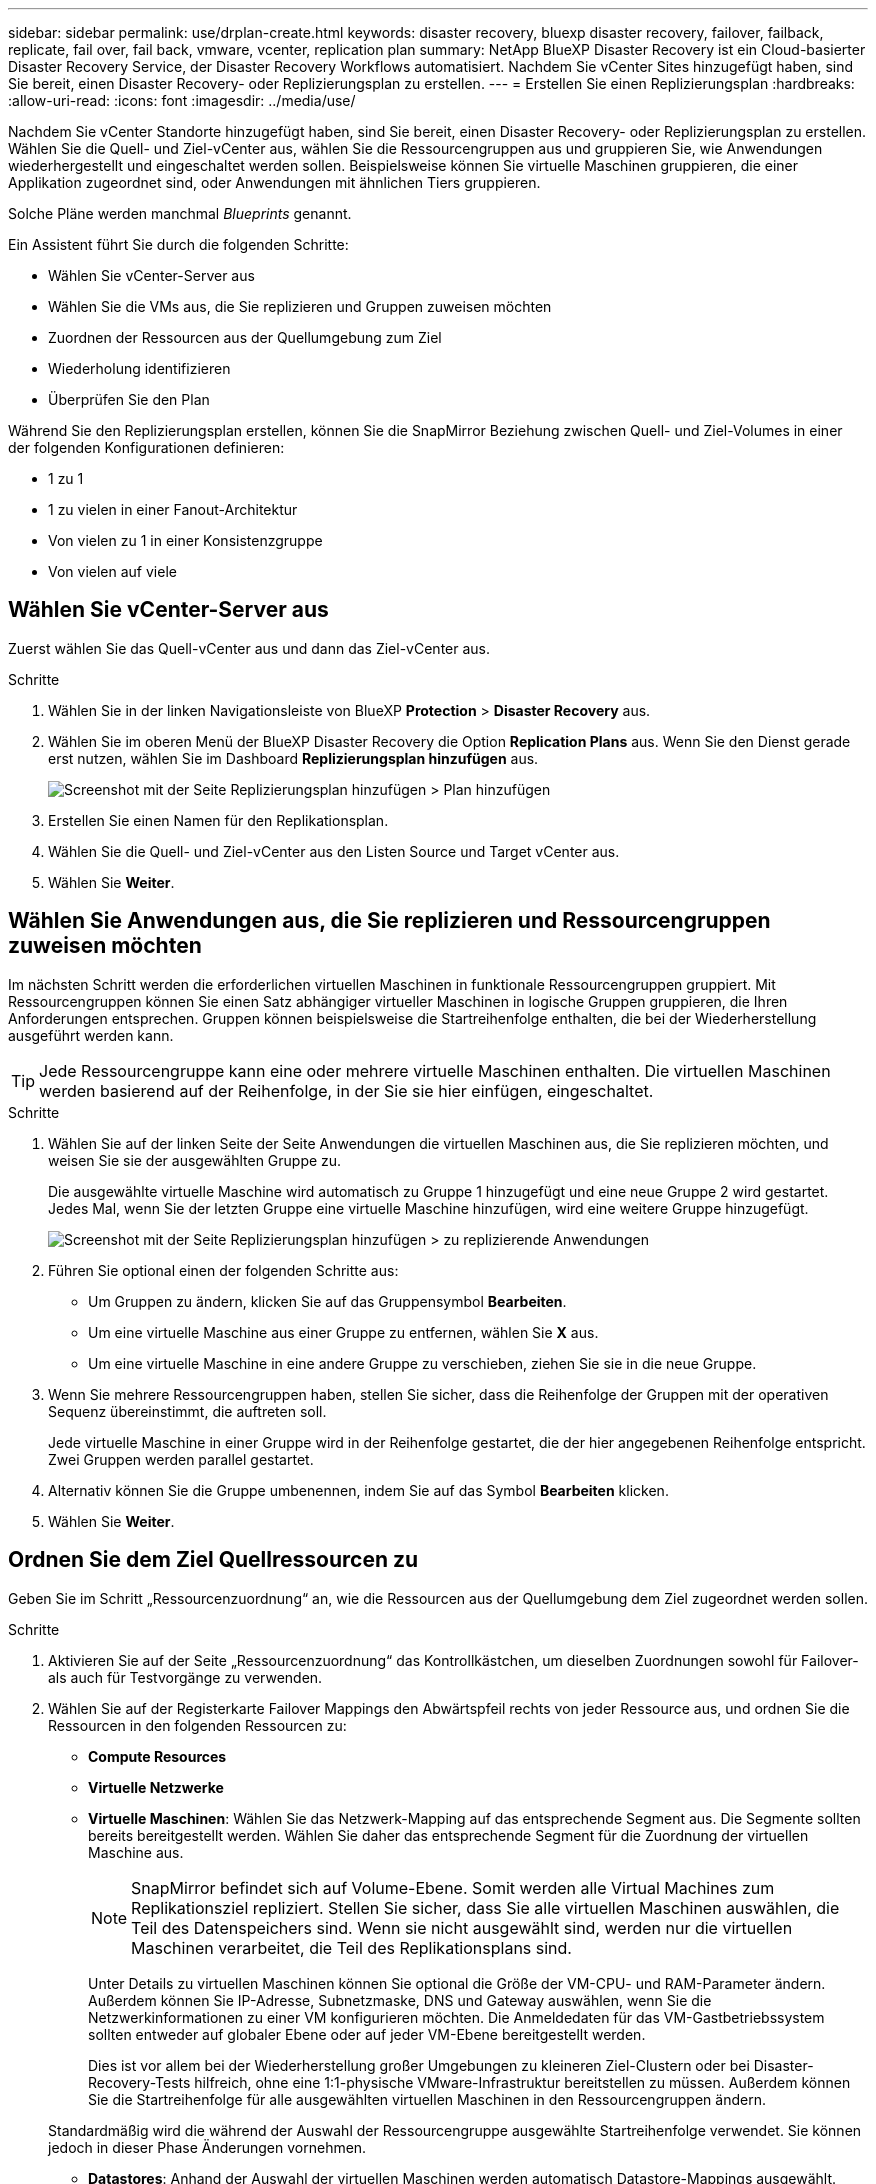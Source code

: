 ---
sidebar: sidebar 
permalink: use/drplan-create.html 
keywords: disaster recovery, bluexp disaster recovery, failover, failback, replicate, fail over, fail back, vmware, vcenter, replication plan 
summary: NetApp BlueXP Disaster Recovery ist ein Cloud-basierter Disaster Recovery Service, der Disaster Recovery Workflows automatisiert. Nachdem Sie vCenter Sites hinzugefügt haben, sind Sie bereit, einen Disaster Recovery- oder Replizierungsplan zu erstellen. 
---
= Erstellen Sie einen Replizierungsplan
:hardbreaks:
:allow-uri-read: 
:icons: font
:imagesdir: ../media/use/


[role="lead"]
Nachdem Sie vCenter Standorte hinzugefügt haben, sind Sie bereit, einen Disaster Recovery- oder Replizierungsplan zu erstellen. Wählen Sie die Quell- und Ziel-vCenter aus, wählen Sie die Ressourcengruppen aus und gruppieren Sie, wie Anwendungen wiederhergestellt und eingeschaltet werden sollen. Beispielsweise können Sie virtuelle Maschinen gruppieren, die einer Applikation zugeordnet sind, oder Anwendungen mit ähnlichen Tiers gruppieren.

Solche Pläne werden manchmal _Blueprints_ genannt.

Ein Assistent führt Sie durch die folgenden Schritte:

* Wählen Sie vCenter-Server aus
* Wählen Sie die VMs aus, die Sie replizieren und Gruppen zuweisen möchten
* Zuordnen der Ressourcen aus der Quellumgebung zum Ziel
* Wiederholung identifizieren
* Überprüfen Sie den Plan


Während Sie den Replizierungsplan erstellen, können Sie die SnapMirror Beziehung zwischen Quell- und Ziel-Volumes in einer der folgenden Konfigurationen definieren:

* 1 zu 1
* 1 zu vielen in einer Fanout-Architektur
* Von vielen zu 1 in einer Konsistenzgruppe
* Von vielen auf viele




== Wählen Sie vCenter-Server aus

Zuerst wählen Sie das Quell-vCenter aus und dann das Ziel-vCenter aus.

.Schritte
. Wählen Sie in der linken Navigationsleiste von BlueXP *Protection* > *Disaster Recovery* aus.
. Wählen Sie im oberen Menü der BlueXP Disaster Recovery die Option *Replication Plans* aus. Wenn Sie den Dienst gerade erst nutzen, wählen Sie im Dashboard *Replizierungsplan hinzufügen* aus.
+
image:dr-plan-create-name.png["Screenshot mit der Seite Replizierungsplan hinzufügen > Plan hinzufügen"]

. Erstellen Sie einen Namen für den Replikationsplan.
. Wählen Sie die Quell- und Ziel-vCenter aus den Listen Source und Target vCenter aus.
. Wählen Sie *Weiter*.




== Wählen Sie Anwendungen aus, die Sie replizieren und Ressourcengruppen zuweisen möchten

Im nächsten Schritt werden die erforderlichen virtuellen Maschinen in funktionale Ressourcengruppen gruppiert. Mit Ressourcengruppen können Sie einen Satz abhängiger virtueller Maschinen in logische Gruppen gruppieren, die Ihren Anforderungen entsprechen. Gruppen können beispielsweise die Startreihenfolge enthalten, die bei der Wiederherstellung ausgeführt werden kann.


TIP: Jede Ressourcengruppe kann eine oder mehrere virtuelle Maschinen enthalten. Die virtuellen Maschinen werden basierend auf der Reihenfolge, in der Sie sie hier einfügen, eingeschaltet.

.Schritte
. Wählen Sie auf der linken Seite der Seite Anwendungen die virtuellen Maschinen aus, die Sie replizieren möchten, und weisen Sie sie der ausgewählten Gruppe zu.
+
Die ausgewählte virtuelle Maschine wird automatisch zu Gruppe 1 hinzugefügt und eine neue Gruppe 2 wird gestartet. Jedes Mal, wenn Sie der letzten Gruppe eine virtuelle Maschine hinzufügen, wird eine weitere Gruppe hinzugefügt.

+
image:dr-plan-create-apps-vms.png["Screenshot mit der Seite Replizierungsplan hinzufügen > zu replizierende Anwendungen"]

. Führen Sie optional einen der folgenden Schritte aus:
+
** Um Gruppen zu ändern, klicken Sie auf das Gruppensymbol *Bearbeiten*.
** Um eine virtuelle Maschine aus einer Gruppe zu entfernen, wählen Sie *X* aus.
** Um eine virtuelle Maschine in eine andere Gruppe zu verschieben, ziehen Sie sie in die neue Gruppe.


. Wenn Sie mehrere Ressourcengruppen haben, stellen Sie sicher, dass die Reihenfolge der Gruppen mit der operativen Sequenz übereinstimmt, die auftreten soll.
+
Jede virtuelle Maschine in einer Gruppe wird in der Reihenfolge gestartet, die der hier angegebenen Reihenfolge entspricht. Zwei Gruppen werden parallel gestartet.

. Alternativ können Sie die Gruppe umbenennen, indem Sie auf das Symbol *Bearbeiten* klicken.
. Wählen Sie *Weiter*.




== Ordnen Sie dem Ziel Quellressourcen zu

Geben Sie im Schritt „Ressourcenzuordnung“ an, wie die Ressourcen aus der Quellumgebung dem Ziel zugeordnet werden sollen.

.Schritte
. Aktivieren Sie auf der Seite „Ressourcenzuordnung“ das Kontrollkästchen, um dieselben Zuordnungen sowohl für Failover- als auch für Testvorgänge zu verwenden.
. Wählen Sie auf der Registerkarte Failover Mappings den Abwärtspfeil rechts von jeder Ressource aus, und ordnen Sie die Ressourcen in den folgenden Ressourcen zu:
+
** *Compute Resources*
** *Virtuelle Netzwerke*
** *Virtuelle Maschinen*: Wählen Sie das Netzwerk-Mapping auf das entsprechende Segment aus. Die Segmente sollten bereits bereitgestellt werden. Wählen Sie daher das entsprechende Segment für die Zuordnung der virtuellen Maschine aus.
+

NOTE: SnapMirror befindet sich auf Volume-Ebene. Somit werden alle Virtual Machines zum Replikationsziel repliziert. Stellen Sie sicher, dass Sie alle virtuellen Maschinen auswählen, die Teil des Datenspeichers sind. Wenn sie nicht ausgewählt sind, werden nur die virtuellen Maschinen verarbeitet, die Teil des Replikationsplans sind.

+
Unter Details zu virtuellen Maschinen können Sie optional die Größe der VM-CPU- und RAM-Parameter ändern. Außerdem können Sie IP-Adresse, Subnetzmaske, DNS und Gateway auswählen, wenn Sie die Netzwerkinformationen zu einer VM konfigurieren möchten. Die Anmeldedaten für das VM-Gastbetriebssystem sollten entweder auf globaler Ebene oder auf jeder VM-Ebene bereitgestellt werden.

+
Dies ist vor allem bei der Wiederherstellung großer Umgebungen zu kleineren Ziel-Clustern oder bei Disaster-Recovery-Tests hilfreich, ohne eine 1:1-physische VMware-Infrastruktur bereitstellen zu müssen. Außerdem können Sie die Startreihenfolge für alle ausgewählten virtuellen Maschinen in den Ressourcengruppen ändern.

+
Standardmäßig wird die während der Auswahl der Ressourcengruppe ausgewählte Startreihenfolge verwendet. Sie können jedoch in dieser Phase Änderungen vornehmen.

** *Datastores*: Anhand der Auswahl der virtuellen Maschinen werden automatisch Datastore-Mappings ausgewählt.
+
Geben Sie das Recovery Point Objective (RPO) ein, um die Menge der wiederherzustellenden Daten anzugeben (gemessen in der Zeit). Wenn Sie beispielsweise einen RPO von 2 Stunden eingeben, müssen für die Recovery jederzeit Daten vorhanden sein, die nicht älter als 2 Stunden sind. Bei einem Ausfall lassen sich bis zu 2 Stunden an Daten verlieren. Geben Sie außerdem die Anzahl der Snapshot Kopien ein, die für alle Datastores beibehalten werden sollen.



. Um verschiedene Zuordnungen für die Testumgebung festzulegen, deaktivieren Sie das Kontrollkästchen und wählen Sie die Registerkarte *Testzuordnungen* aus. Gehen Sie die einzelnen Registerkarten wie zuvor durch, jedoch diesmal für die Testumgebung.
+

TIP: Sie können den gesamten Plan später testen. Derzeit richten Sie die Zuordnungen für die Testumgebung ein.





== Identifizieren Sie die Wiederholung

Wählen Sie aus, ob Sie Daten (eine einmalige Verschiebung) zu einem anderen Ziel migrieren oder sie mit der Frequenz von SnapMirror replizieren möchten.

Ermitteln Sie, wie oft die Daten gespiegelt werden sollen, wenn Sie sie replizieren möchten.


NOTE: Konfigurieren Sie in dieser Vorschau die Häufigkeit außerhalb des BlueXP Disaster Recovery-Service.

.Schritte
. Wählen Sie auf der Seite Rezidive *Migrate* oder *Replicate* aus.
+
** *Migrate*: Wählen Sie, um die Anwendung an den Zielspeicherort zu verschieben.
** *Replicate*: Halten Sie die Zielkopie mit Änderungen von der Quellkopie in einer wiederkehrenden Replikation auf dem neuesten Stand.


+
image:dr-plan-create-recurrence.png["Screenshot mit Add Replication Plan > Recurrence"]

. Wählen Sie *Weiter*.




== Bestätigen Sie den Replikationsplan

Nehmen Sie sich zum Schluss einen Moment Zeit, um den Replizierungsplan zu bestätigen.


TIP: Sie können den Replikationsplan später deaktivieren oder löschen.

.Schritte
. Überprüfen Sie die Informationen auf den einzelnen Registerkarten: Plandetails, Failover Mapping, Virtuelle Maschinen.
. Wählen Sie *Plan hinzufügen*.
+
Der Plan wird zur Liste der Pläne hinzugefügt.


